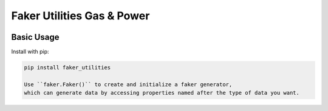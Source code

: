 ============================
Faker Utilities Gas & Power
============================

|PyPI Package| |PyPI Python Versions| |Last Commit|

Basic Usage
-----------

Install with pip:

.. code:: bash

    pip install faker_utilities

    Use ``faker.Faker()`` to create and initialize a faker generator, 
    which can generate data by accessing properties named after the type of data you want.
    
  
   
.. |Last Commit| image:: https://img.shields.io/github/last-commit/xantygc/faker_utilities
   :target: https://pypi.org/project/faker-wifi-essid/
   :alt: PyPI Package Python Versions
   
.. |PyPI Python Versions| image:: https://img.shields.io/pypi/pyversions/faker-utilities.svg?logo=python&style=flat
   :target: https://pypi.org/project/faker-wifi-essid/
   :alt: PyPI Package Python Versions

.. |PyPI Package| image:: https://img.shields.io/pypi/v/faker-utilities.svg?style=flat
   :target: https://pypi.org/project/faker-utilities/
   :alt: PyPI Package Latest Release

